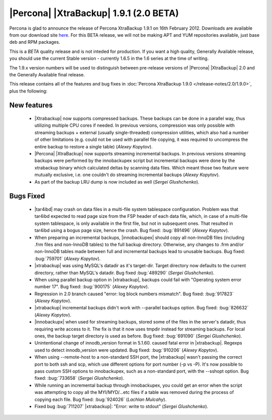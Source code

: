 =======================================
|Percona| |XtraBackup| 1.9.1 (2.0 BETA)
=======================================

Percona is glad to announce the release of Percona XtraBackup 1.9.1 on 16th February 2012. Downloads are available from our download site `here <http://www.percona.com/downloads/XtraBackup/BETA/1.9.1/>`_. For this BETA release, we will not be making APT and YUM repositories available, just base deb and RPM packages.

This is a *BETA* quality release and is not inteded for production. If you want a high quality, Generally Available release, you should use the current Stable version - currently 1.6.5 in the 1.6 series at the time of writing.

The 1.9.x version numbers will be used to distinguish between pre-release versions of |Percona| |XtraBackup| 2.0 and the Generally Available final release.

This release contains all of the features and bug fixes in :doc:`Percona XtraBackup 1.9.0 </release-notes/2.0/1.9.0>`, plus the following:

New features
------------

  * |Xtrabackup| now supports compressed backups. These backups can be done in a parallel way, thus utilizing multiple CPU cores if needed. In previous versions, compression was only possible with streaming backups + external (usually single-threaded) compression utilities, which also had a number of other limitations (e.g. could not be used with parallel file copying, it was required to uncompress the entire backup to restore a single table)  (*Alexey Kopytov*).

  * |Percona| |XtraBackup| now supports streaming incremental backups. In previous versions streaming backups were performed by the innobackupex script but incremental backups were done by the xtrabackup binary which calculated deltas by scanning data files. Which meant those two feature were mutually exclusive, i.e. one couldn't do streaming incremental backups (*Alexey Kopytov*).

  * As part of the backup LRU dump is now included as well (*Sergei Glushchenko*).

Bugs Fixed
----------

  * |tar4ibd| may crash on data files in a multi-file system tablespace configuration. Problem was that tar4ibd expected to read page size from the FSP header of each data file, which, in case of a multi-file system tablespace, is only available in the first file, but not in subsequent ones. That resulted in tar4ibd using a bogus page size, hence the crash. Bug fixed: :bug:`891496` (*Alexey Kopytov*).

  * When preparing an incremental backups, |innobackupex| should copy all non-InnoDB files (including .frm files and non-InnoDB tables) to the full backup directory. Otherwise, any changes to .frm and/or non-InnoDB tables made between full and incremental backups lead to unusable backups. Bug fixed: :bug:`759701` (*Alexey Kopytov*).

  * |xtrabackup| was using MySQL's datadir as it's target-dir. Target directory now defaults to the current directory, rather than MySQL's datadir. Bug fixed :bug:`489290` (*Sergei Glushchenko*).

  * When using parallel backup option in |xtrabackup|, backups could fail with "Operating system error number 17". Bug fixed: :bug:`900175` (*Alexey Kopytov*).

  * Regression in 2.0 branch caused "error: log block numbers mismatch". Bug fixed: :bug:`917823` (*Alexey Kopytov*).

  * |xtrabackup| incremental backups didn't work with --parallel backups option. Bug fixed: :bug:`826632` (*Alexey Kopytov*).

  * |innobackupx| when used for streaming backups, stored some of the files in the server's datadir, thus requiring write access to it. The fix is that it now uses tmpdir instead for streaming backups. For local ones, the backup target directory is used as before. Bug fixed: :bug:`691090` (*Sergei Glushchenko*).

  * Unintentional change of innodb_version format in 5.1.60. caused fatal error in |xtrabackup|. Regexps used to detect innodb_version were updated. Bug fixed: :bug:`910206` (*Alexey Kopytov*).

  * When using --remote-host to a non-standard SSH port, the |xtrabackup| wasn't passing the correct port to both ssh and scp, which use different options for port number (-p vs -P). It's now possible to pass custom SSH options to innobackupex, such as a non-standard port, with the --sshopt option. Bug fixed: :bug:`733658`  (*Sergei Glushchenko*).

  * While running an incremental backup through innobackupex, you could get an error when the script was attempting to copy all the MYI/MYD/...etc files if a table was removed during the process of copying each file. Bug fixed: :bug:`924026` (*Lachlan Mulcahy*).

  * Fixed bug :bug:`711207` |xtrabackup|: "Error: write to stdout" (*Sergei Glushchenko*).

